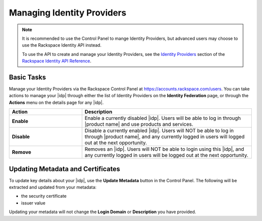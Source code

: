 .. _managing-idp-ug:

===========================
Managing Identity Providers
===========================

.. note::

    It is recommended to use the Control Panel to mange Identity Providers, but
    advanced users may choose to use the Rackspace Identity API instead.

    To use the API to create and manage your Identity Providers, see the
    `Identity Providers <https://developer.rackspace.com/docs/cloud-identity/v2/api-reference/identity-provider-operations/>`_
    section of the `Rackspace Identity API Reference
    <https://developer.rackspace.com/docs/cloud-identity/v2/api-reference/>`_.


Basic Tasks
~~~~~~~~~~~

Manage your Identity Providers via the Rackspace Control Panel at
`https://accounts.rackspace.com/users <https://accounts.rackspace.com/users>`_.
You can take actions to manage your |idp| through either the list of
Identity Providers on the **Identity Federation** page, or through
the **Actions** menu on the details page for any |idp|.

.. list-table::
   :widths: 30 70
   :header-rows: 1

   * - Action
     - Description
   * - **Enable**
     - Enable a currently disabled |idp|. Users will be able to log in through
       |product name| and use products and services.
   * - **Disable**
     - Disable a currently enabled |idp|. Users will NOT be able to log in
       through |product name|\, and any currently logged in users will
       logged out at the next opportunity.
   * - **Remove**
     - Removes an |idp|. Users will NOT be able to login using this |idp|,
       and any currently logged in users will be logged out at the next
       opportunity.

Updating Metadata and Certificates
~~~~~~~~~~~~~~~~~~~~~~~~~~~~~~~~~~

To update key details about your |idp|, use the  **Update Metadata**
button in the Control Panel. The following will be extracted and updated
from your metadata:

- the security certificate
- issuer value

Updating your metadata will not change the **Login Domain** or **Description**
you have provided.

